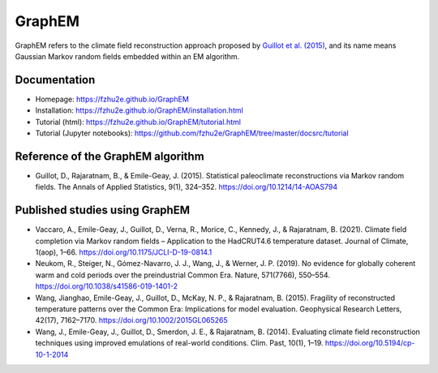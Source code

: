*******
GraphEM
*******

GraphEM refers to the climate field reconstruction approach proposed by `Guillot et al. (2015) <https://doi.org/10.1214/14-AOAS794>`_, and its name means Gaussian Markov random ﬁelds embedded within an EM algorithm.

Documentation
=============

+ Homepage: https://fzhu2e.github.io/GraphEM
+ Installation: https://fzhu2e.github.io/GraphEM/installation.html
+ Tutorial (html): https://fzhu2e.github.io/GraphEM/tutorial.html
+ Tutorial (Jupyter notebooks): https://github.com/fzhu2e/GraphEM/tree/master/docsrc/tutorial

Reference of the GraphEM algorithm
==================================

+ Guillot, D., Rajaratnam, B., & Emile-Geay, J. (2015). Statistical paleoclimate reconstructions via Markov random fields. The Annals of Applied Statistics, 9(1), 324–352. https://doi.org/10.1214/14-AOAS794

Published studies using GraphEM
===============================

+ Vaccaro, A., Emile-Geay, J., Guillot, D., Verna, R., Morice, C., Kennedy, J., & Rajaratnam, B. (2021). Climate field completion via Markov random fields – Application to the HadCRUT4.6 temperature dataset. Journal of Climate, 1(aop), 1–66. https://doi.org/10.1175/JCLI-D-19-0814.1
+ Neukom, R., Steiger, N., Gómez-Navarro, J. J., Wang, J., & Werner, J. P. (2019). No evidence for globally coherent warm and cold periods over the preindustrial Common Era. Nature, 571(7766), 550–554. https://doi.org/10.1038/s41586-019-1401-2
+ Wang, Jianghao, Emile-Geay, J., Guillot, D., McKay, N. P., & Rajaratnam, B. (2015). Fragility of reconstructed temperature patterns over the Common Era: Implications for model evaluation. Geophysical Research Letters, 42(17), 7162–7170. https://doi.org/10.1002/2015GL065265
+ Wang, J., Emile-Geay, J., Guillot, D., Smerdon, J. E., & Rajaratnam, B. (2014). Evaluating climate field reconstruction techniques using improved emulations of real-world conditions. Clim. Past, 10(1), 1–19. https://doi.org/10.5194/cp-10-1-2014

